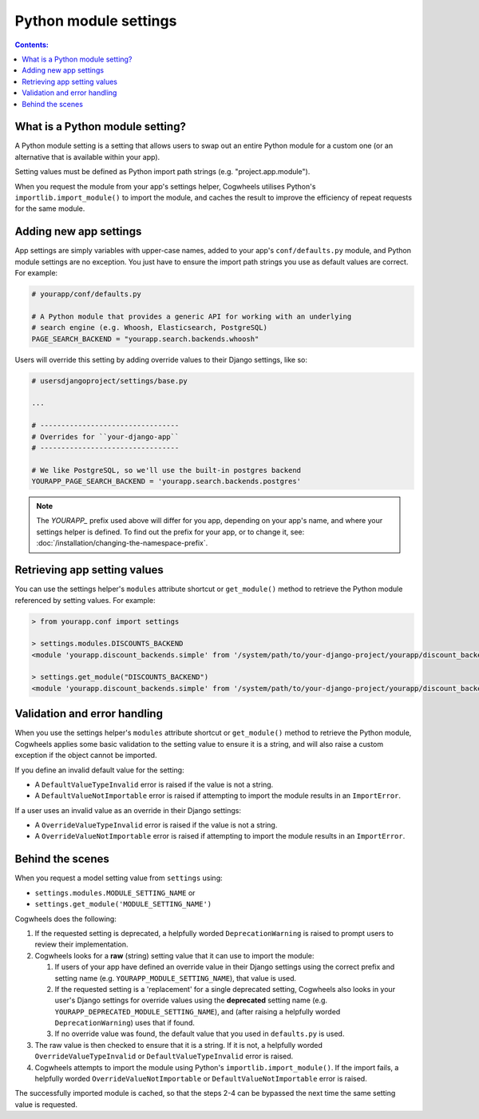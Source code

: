 ======================
Python module settings
======================

.. contents:: Contents:
    :local:
    :depth: 1


What is a Python module setting?
================================

A Python module setting is a setting that allows users to swap out an entire Python module for a custom one (or an alternative that is available within your app).

Setting values must be defined as Python import path strings (e.g. "project.app.module").

When you request the module from your app's settings helper, Cogwheels utilises Python's ``importlib.import_module()`` to import the module, and caches the result to improve the efficiency of repeat requests for the same module.


Adding new app settings
=======================

App settings are simply variables with upper-case names, added to your app's ``conf/defaults.py`` module, and Python module settings are no exception. You just have to ensure the import path strings you use as default values are correct. For example:

.. code-block:: python

    # yourapp/conf/defaults.py

    # A Python module that provides a generic API for working with an underlying
    # search engine (e.g. Whoosh, Elasticsearch, PostgreSQL)
    PAGE_SEARCH_BACKEND = "yourapp.search.backends.whoosh"

Users will override this setting by adding override values to their Django settings, like so:

.. code-block:: python

    # usersdjangoproject/settings/base.py

    ...
    
    # ---------------------------------
    # Overrides for ``your-django-app``
    # ---------------------------------

    # We like PostgreSQL, so we'll use the built-in postgres backend 
    YOURAPP_PAGE_SEARCH_BACKEND = 'yourapp.search.backends.postgres'

.. NOTE::
    The `YOURAPP_` prefix used above will differ for you app, depending on your app's name, and where your settings helper is defined. To find out the prefix for your app, or to change it, see: :doc:`/installation/changing-the-namespace-prefix`.


Retrieving app setting values
=============================

You can use the settings helper's ``modules`` attribute shortcut or ``get_module()`` method to retrieve the Python module referenced by setting values. For example:
    
.. code-block:: console

    > from yourapp.conf import settings

    > settings.modules.DISCOUNTS_BACKEND
    <module 'yourapp.discount_backends.simple' from '/system/path/to/your-django-project/yourapp/discount_backends/simple.py'>

    > settings.get_module("DISCOUNTS_BACKEND")
    <module 'yourapp.discount_backends.simple' from '/system/path/to/your-django-project/yourapp/discount_backends/simple.py'>


Validation and error handling
=============================

When you use the settings helper's ``modules`` attribute shortcut or ``get_module()`` method to retrieve the Python module, Cogwheels applies some basic validation to the setting value to ensure it is a string, and will also raise a custom exception if the object cannot be imported.

If you define an invalid default value for the setting:

- A ``DefaultValueTypeInvalid`` error is raised if the value is not a string.
- A ``DefaultValueNotImportable`` error is raised if attempting to import the module results in an ``ImportError``.

If a user uses an invalid value as an override in their Django settings:

- A ``OverrideValueTypeInvalid`` error is raised if the value is not a string.
- A ``OverrideValueNotImportable`` error is raised if attempting to import the module results in an ``ImportError``.


Behind the scenes
=================

When you request a model setting value from ``settings`` using:

- ``settings.modules.MODULE_SETTING_NAME`` or
- ``settings.get_module('MODULE_SETTING_NAME')``

Cogwheels does the following:

1.  If the requested setting is deprecated, a helpfully worded ``DeprecationWarning`` is raised to prompt users to review their implementation.
2.  Cogwheels looks for a **raw** (string) setting value that it can use to import the module:

    1.  If users of your app have defined an override value in their Django settings using the correct prefix and setting name (e.g. ``YOURAPP_MODULE_SETTING_NAME``), that value is used.
    2.  If the requested setting is a 'replacement' for a single deprecated setting, Cogwheels also looks in your user's Django settings for override values using the **deprecated** setting name (e.g. ``YOURAPP_DEPRECATED_MODULE_SETTING_NAME``), and (after raising a helpfully worded ``DeprecationWarning``) uses that if found. 
    3.  If no override value was found, the default value that you used in ``defaults.py`` is used.

3. The raw value is then checked to ensure that it is a string. If it is not, a helpfully worded ``OverrideValueTypeInvalid`` or ``DefaultValueTypeInvalid`` error is raised.
4. Cogwheels attempts to import the module using Python's ``importlib.import_module()``. If the import fails, a helpfully worded ``OverrideValueNotImportable`` or ``DefaultValueNotImportable`` error is raised.

The successfully imported module is cached, so that the steps 2-4 can be bypassed the next time the same setting value is requested.

